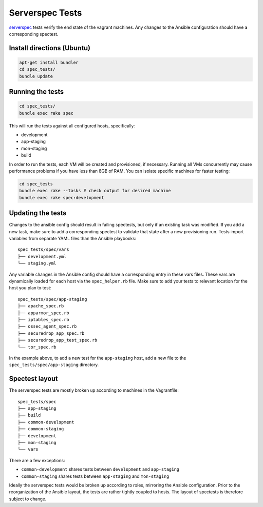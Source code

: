 Serverspec Tests
================

serverspec_ tests verify the end state of the vagrant machines. Any
changes to the Ansible configuration should have a corresponding
spectest.

.. _serverspec: http://serverspec.org

Install directions (Ubuntu)
---------------------------

.. code:: sh

    apt-get install bundler
    cd spec_tests/
    bundle update

Running the tests
-----------------

.. code:: sh

    cd spec_tests/
    bundle exec rake spec

This will run the tests against all configured hosts, specifically:

-  development
-  app-staging
-  mon-staging
-  build

In order to run the tests, each VM will be created and provisioned, if
necessary.  Running all VMs concurrently may cause performance
problems if you have less than 8GB of RAM. You can isolate specific
machines for faster testing:

.. code:: sh

    cd spec_tests
    bundle exec rake --tasks # check output for desired machine
    bundle exec rake spec:development

Updating the tests
------------------

Changes to the ansible config should result in failing spectests, but
only if an existing task was modified. If you add a new task, make
sure to add a corresponding spectest to validate that state after a
new provisioning run. Tests import variables from separate YAML files
than the Ansible playbooks: ::

    spec_tests/spec/vars
    ├── development.yml
    └── staging.yml

Any variable changes in the Ansible config should have a corresponding
entry in these vars files. These vars are dynamically loaded for each
host via the ``spec_helper.rb`` file. Make sure to add your tests to
relevant location for the host you plan to test: ::

    spec_tests/spec/app-staging
    ├── apache_spec.rb
    ├── apparmor_spec.rb
    ├── iptables_spec.rb
    ├── ossec_agent_spec.rb
    ├── securedrop_app_spec.rb
    ├── securedrop_app_test_spec.rb
    └── tor_spec.rb

In the example above, to add a new test for the ``app-staging`` host,
add a new file to the ``spec_tests/spec/app-staging`` directory.

Spectest layout
---------------

The serverspec tests are mostly broken up according to machines in the
Vagrantfile: ::

    spec_tests/spec
    ├── app-staging
    ├── build
    ├── common-development
    ├── common-staging
    ├── development
    ├── mon-staging
    └── vars

There are a few exceptions:

-  ``common-development`` shares tests between ``development`` and
   ``app-staging``
-  ``common-staging`` shares tests between ``app-staging`` and
   ``mon-staging``

Ideally the serverspec tests would be broken up according to roles,
mirroring the Ansible configuration. Prior to the reorganization of
the Ansible layout, the tests are rather tightly coupled to hosts. The
layout of spectests is therefore subject to change.
